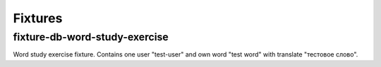 Fixtures
========

fixture-db-word-study-exercise
""""""""""""""""""""""""""""""

Word study exercise fixture. Contains one user "test-user" and own word
"test word" with translate "тестовое слово".
